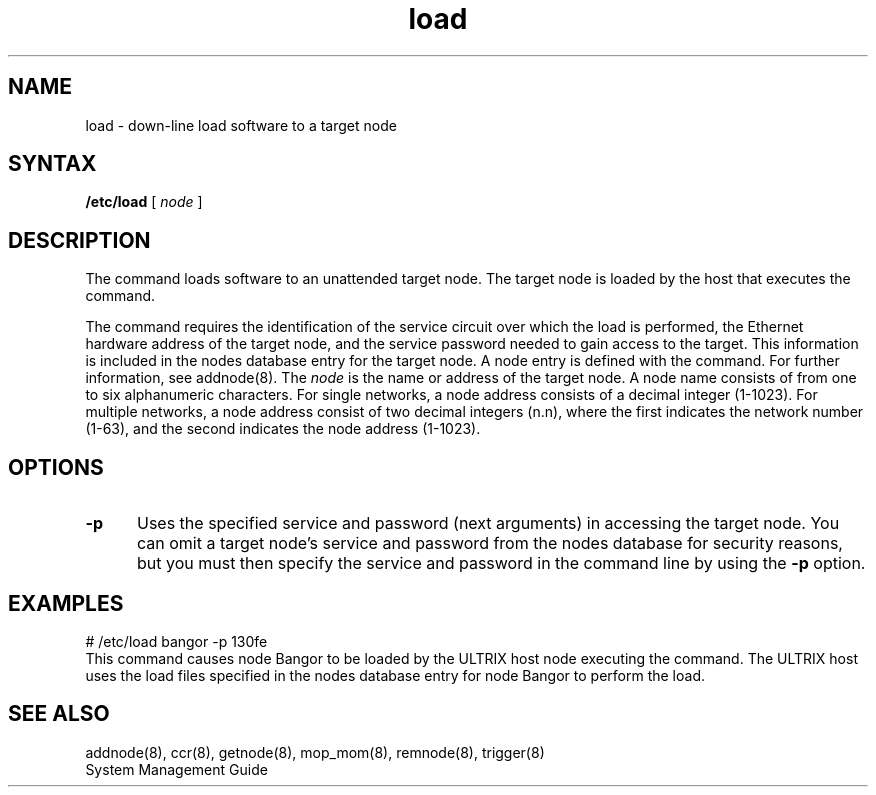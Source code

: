 .TH load 8 
.SH NAME
load \- down-line load software to a target node
.SH SYNTAX 
.B /etc/load 
[
.I node
]
.SH DESCRIPTION
The 
.PN load 
command loads software to an unattended target node.
The target node is loaded by the host that executes the 
.PN load 
command. 
.PP
The 
.PN load 
command requires the identification of the service circuit over
which the load is performed, the Ethernet 
hardware address of the target node, and the service password needed 
to gain access to the target.  This information is included in 
the nodes database entry for the target node.  A node entry is 
defined with the 
.PN addnode 
command.  For further information, see addnode(8).
The
.I node
is the name or address of the target node.  A node name
consists of from one to six alphanumeric characters.
For single networks, a node address consists of a 
decimal integer (1-1023).  For multiple networks, a
node address consist of two decimal integers (n.n), 
where the first indicates the network number (1-63), 
and the second indicates the node address (1-1023).
.SH OPTIONS
.TP 5
.B \-p
Uses the specified service and password (next arguments) 
in accessing the target node.
You can omit a target node's service and password from the nodes
database for security reasons, but you must then specify the service
and password in the command line by using the
.B \-p
option.
.SH EXAMPLES
.EX
# /etc/load bangor -p 130fe
.EE
This command causes node Bangor to be loaded by the ULTRIX host node 
executing the command.  The ULTRIX host uses the load files 
specified in the nodes database entry for node Bangor to perform the 
load.
.SH SEE ALSO
addnode(8), ccr(8), getnode(8), mop_mom(8), remnode(8), trigger(8)
.br
System Management Guide

